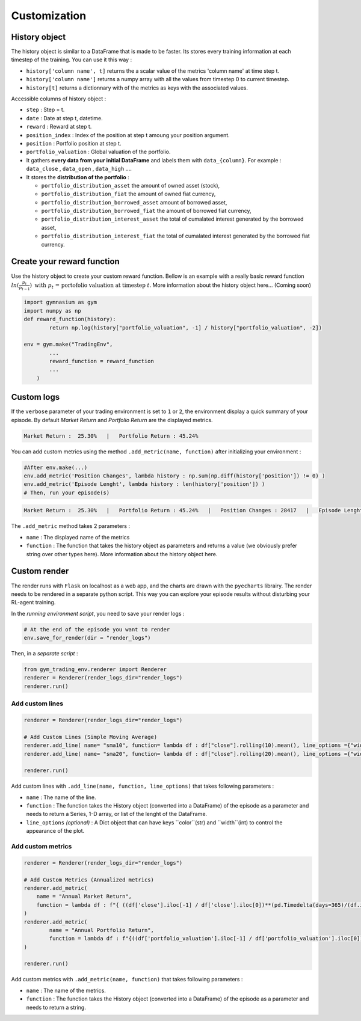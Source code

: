 Customization
==========

History object
--------------

The history object is similar to a DataFrame that is made to be faster. Its stores every training information at each timestep of the training. You can use it this way :

* ``history['column name', t]`` returns the a scalar value of the metrics 'column name' at time step t.
* ``history['column name']`` returns a numpy array with all the values from timestep 0 to current timestep.
* ``history[t]`` returns a dictionnary with of the metrics as keys with the associated values.

Accessible columns of history object :

* ``step`` : Step = t.
* ``date`` : Date at step t, datetime.
* ``reward`` : Reward at step t.
* ``position_index`` : Index of the position at step t amoung your position argument.
* ``position`` : Portfolio position at step t.
* ``portfolio_valuation`` : Global valuation of the portfolio.
* It gathers **every data from your initial DataFrame** and labels them with ``data_{column}``. For example : ``data_close`` , ``data_open`` , ``data_high`` ....
* It stores the **distribution of the portfolio** :

  * ``portfolio_distribution_asset`` the amount of owned asset (stock),
  * ``portfolio_distribution_fiat`` the amount of owned fiat currency,
  * ``portfolio_distribution_borrowed_asset`` amount of borrowed asset,
  * ``portfolio_distribution_borrowed_fiat`` the amount of borrowed fiat currency,
  * ``portfolio_distribution_interest_asset`` the total of cumalated interest generated by the borrowed asset,
  * ``portfolio_distribution_interest_fiat`` the total of cumalated interest generated by the borrowed fiat currency.

Create your reward function
-------------------

Use the history object to create your custom reward function. Bellow is an example with a really basic reward function :math:`ln(\frac{p_{t}}{p_{t-1}})\text{ with }p_{t}\text{ = portofolio valuation at timestep }t`. More information about the history object here... (Coming soon)

.. code-block:: python

 import gymnasium as gym
 import numpy as np
 def reward_function(history):
         return np.log(history["portfolio_valuation", -1] / history["portfolio_valuation", -2])
 
 env = gym.make("TradingEnv",
         ...
         reward_function = reward_function
         ...
     )

Custom logs
-------------

If the ``verbose`` parameter of your trading environment is set to ``1`` or ``2``, the environment display a quick summary of your episode. By default `Market Return` and `Portfolio Return` are the displayed metrics.

.. code-block:: bash

  Market Return :  25.30%   |   Portfolio Return : 45.24%

You can add custom metrics using the method ``.add_metric(name, function)`` after initializing your environment :

.. code-block:: python
  
  #After env.make(...)
  env.add_metric('Position Changes', lambda history : np.sum(np.diff(history['position']) != 0) )
  env.add_metric('Episode Lenght', lambda history : len(history['position']) )
  # Then, run your episode(s)

.. code-block:: bash

  Market Return :  25.30%   |   Portfolio Return : 45.24%   |   Position Changes : 28417   |   Episode Lenght : 33087

The ``.add_metric`` method takes 2 parameters :

* ``name`` : The displayed name of the metrics

* ``function`` : The function that takes the history object as parameters and returns a value (we obviously prefer string over other types here). More information about the history object here.


Custom render
-------------

The render runs with ``Flask`` on localhost as a web app, and the charts are drawn with the ``pyecharts`` librairy. The render needs to be rendered in a separate python script. This way you can explore your episode results without disturbing your RL-agent training.

In the *running environment script*, you need to save your render logs :

.. code-block:: python

  # At the end of the episode you want to render
  env.save_for_render(dir = "render_logs")

Then, in a *separate script* :

.. code-block:: python

  from gym_trading_env.renderer import Renderer
  renderer = Renderer(render_logs_dir="render_logs")
  renderer.run()

Add custom lines
~~~~~~~~~~~~

.. code-block:: python
  
  renderer = Renderer(render_logs_dir="render_logs")
  
  # Add Custom Lines (Simple Moving Average)
  renderer.add_line( name= "sma10", function= lambda df : df["close"].rolling(10).mean(), line_options ={"width" : 1, "color": "purple"})
  renderer.add_line( name= "sma20", function= lambda df : df["close"].rolling(20).mean(), line_options ={"width" : 1, "color": "blue"})
  
  renderer.run()

.. image:: images/custom_lines.PNG
  :width: 600
  :alt: Alternative text

Add custom lines with ``.add_line(name, function, line_options)`` that takes following parameters :

* ``name`` : The name of the line.
* ``function`` : The function takes the History object (converted into a DataFrame) of the episode as a parameter and needs to return a Series, 1-D array, or list of the lenght of the DataFrame.
* ``line_options`` *(optional)* : A Dict object that can have keys ``color``(str) and ``width``(int) to control the appearance of the plot.



Add custom metrics
~~~~~~~~~~~~

.. code-block:: python
  
  renderer = Renderer(render_logs_dir="render_logs")

  # Add Custom Metrics (Annualized metrics)
  renderer.add_metric(
      name = "Annual Market Return",
      function = lambda df : f"{ ((df['close'].iloc[-1] / df['close'].iloc[0])**(pd.Timedelta(days=365)/(df.index.values[-1] - df.index.values[0]))-1)*100:0.2f}%"
  )
  renderer.add_metric(
          name = "Annual Portfolio Return",
          function = lambda df : f"{((df['portfolio_valuation'].iloc[-1] / df['portfolio_valuation'].iloc[0])**(pd.Timedelta(days=365)/(df.index.values[-1] - df.index.values[0]))-1)*100:0.2f}%"
  )

  renderer.run()

.. image:: images/custom_metrics.PNG
  :width: 300
  :alt: Alternative text

Add custom metrics with ``.add_metric(name, function)`` that takes following parameters :

* ``name`` : The name of the metrics.
* ``function`` : The function takes the History object (converted into a DataFrame) of the episode as a parameter and needs to return a string.

